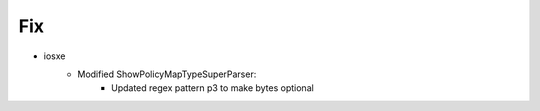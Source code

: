 --------------------------------------------------------------------------------
                                Fix
--------------------------------------------------------------------------------
* iosxe
    * Modified ShowPolicyMapTypeSuperParser:
    	* Updated regex pattern p3 to make bytes optional
